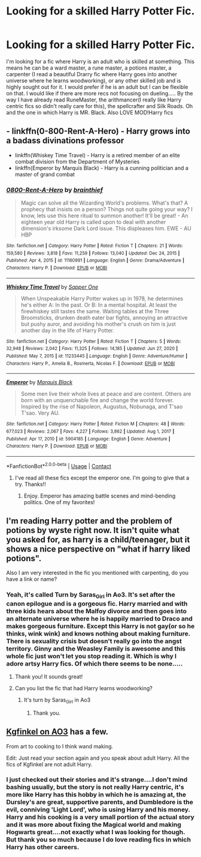 #+TITLE: Looking for a skilled Harry Potter Fic.

* Looking for a skilled Harry Potter Fic.
:PROPERTIES:
:Author: Emaris97
:Score: 12
:DateUnix: 1610226538.0
:DateShort: 2021-Jan-10
:FlairText: Request
:END:
I'm looking for a fic where Harry is an adult who is skilled at something. This means he can be a ward master, a rune master, a potions master, a carpenter (I read a beautiful Drarry fic where Harry goes into another universe where he learns woodworking), or any other skilled job and is highly sought out for it. I would prefer if he is an adult but I can be flexible on that. I would like if there are more recs not focusing on dueling..... By the way I have already read RuneMaster, the arithmancer(I really like Harry centric fics so didn't really care for this), the spellcrafter and Silk Roads. Oh and the one in which Harry is MR. Black. Also LOVE MOD!Harry fics


** - linkffn(0-800-Rent-A-Hero) - Harry grows into a badass divinations professor
- linkffn(Whiskey Time Travel) - Harry is a retired member of an elite combat division from the Department of Mysteries
- linkffn(Emperor by Marquis Black) - Harry is a cunning politician and a master of grand combat
:PROPERTIES:
:Score: 3
:DateUnix: 1610253729.0
:DateShort: 2021-Jan-10
:END:

*** [[https://www.fanfiction.net/s/11160991/1/][*/0800-Rent-A-Hero/*]] by [[https://www.fanfiction.net/u/4934632/brainthief][/brainthief/]]

#+begin_quote
  Magic can solve all the Wizarding World's problems. What's that? A prophecy that insists on a person? Things not quite going your way? I know, lets use this here ritual to summon another! It'll be great! - An eighteen year old Harry is called upon to deal with another dimension's irksome Dark Lord issue. This displeases him. EWE - AU HBP
#+end_quote

^{/Site/:} ^{fanfiction.net} ^{*|*} ^{/Category/:} ^{Harry} ^{Potter} ^{*|*} ^{/Rated/:} ^{Fiction} ^{T} ^{*|*} ^{/Chapters/:} ^{21} ^{*|*} ^{/Words/:} ^{159,580} ^{*|*} ^{/Reviews/:} ^{3,818} ^{*|*} ^{/Favs/:} ^{11,259} ^{*|*} ^{/Follows/:} ^{13,040} ^{*|*} ^{/Updated/:} ^{Dec} ^{24,} ^{2015} ^{*|*} ^{/Published/:} ^{Apr} ^{4,} ^{2015} ^{*|*} ^{/id/:} ^{11160991} ^{*|*} ^{/Language/:} ^{English} ^{*|*} ^{/Genre/:} ^{Drama/Adventure} ^{*|*} ^{/Characters/:} ^{Harry} ^{P.} ^{*|*} ^{/Download/:} ^{[[http://www.ff2ebook.com/old/ffn-bot/index.php?id=11160991&source=ff&filetype=epub][EPUB]]} ^{or} ^{[[http://www.ff2ebook.com/old/ffn-bot/index.php?id=11160991&source=ff&filetype=mobi][MOBI]]}

--------------

[[https://www.fanfiction.net/s/11233445/1/][*/Whiskey Time Travel/*]] by [[https://www.fanfiction.net/u/1556516/Sapper-One][/Sapper One/]]

#+begin_quote
  When Unspeakable Harry Potter wakes up in 1978, he determines he's either A: In the past. Or B: In a mental hospital. At least the firewhiskey still tastes the same. Waiting tables at the Three Broomsticks, drunken death eater bar fights, annoying an attractive but pushy auror, and avoiding his mother's crush on him is just another day in the life of Harry Potter.
#+end_quote

^{/Site/:} ^{fanfiction.net} ^{*|*} ^{/Category/:} ^{Harry} ^{Potter} ^{*|*} ^{/Rated/:} ^{Fiction} ^{T} ^{*|*} ^{/Chapters/:} ^{5} ^{*|*} ^{/Words/:} ^{32,948} ^{*|*} ^{/Reviews/:} ^{2,042} ^{*|*} ^{/Favs/:} ^{11,325} ^{*|*} ^{/Follows/:} ^{14,185} ^{*|*} ^{/Updated/:} ^{Jun} ^{27,} ^{2020} ^{*|*} ^{/Published/:} ^{May} ^{7,} ^{2015} ^{*|*} ^{/id/:} ^{11233445} ^{*|*} ^{/Language/:} ^{English} ^{*|*} ^{/Genre/:} ^{Adventure/Humor} ^{*|*} ^{/Characters/:} ^{Harry} ^{P.,} ^{Amelia} ^{B.,} ^{Rosmerta,} ^{Nicolas} ^{F.} ^{*|*} ^{/Download/:} ^{[[http://www.ff2ebook.com/old/ffn-bot/index.php?id=11233445&source=ff&filetype=epub][EPUB]]} ^{or} ^{[[http://www.ff2ebook.com/old/ffn-bot/index.php?id=11233445&source=ff&filetype=mobi][MOBI]]}

--------------

[[https://www.fanfiction.net/s/5904185/1/][*/Emperor/*]] by [[https://www.fanfiction.net/u/1227033/Marquis-Black][/Marquis Black/]]

#+begin_quote
  Some men live their whole lives at peace and are content. Others are born with an unquenchable fire and change the world forever. Inspired by the rise of Napoleon, Augustus, Nobunaga, and T'sao T'sao. Very AU.
#+end_quote

^{/Site/:} ^{fanfiction.net} ^{*|*} ^{/Category/:} ^{Harry} ^{Potter} ^{*|*} ^{/Rated/:} ^{Fiction} ^{M} ^{*|*} ^{/Chapters/:} ^{48} ^{*|*} ^{/Words/:} ^{677,023} ^{*|*} ^{/Reviews/:} ^{2,067} ^{*|*} ^{/Favs/:} ^{4,227} ^{*|*} ^{/Follows/:} ^{3,862} ^{*|*} ^{/Updated/:} ^{Aug} ^{1,} ^{2017} ^{*|*} ^{/Published/:} ^{Apr} ^{17,} ^{2010} ^{*|*} ^{/id/:} ^{5904185} ^{*|*} ^{/Language/:} ^{English} ^{*|*} ^{/Genre/:} ^{Adventure} ^{*|*} ^{/Characters/:} ^{Harry} ^{P.} ^{*|*} ^{/Download/:} ^{[[http://www.ff2ebook.com/old/ffn-bot/index.php?id=5904185&source=ff&filetype=epub][EPUB]]} ^{or} ^{[[http://www.ff2ebook.com/old/ffn-bot/index.php?id=5904185&source=ff&filetype=mobi][MOBI]]}

--------------

*FanfictionBot*^{2.0.0-beta} | [[https://github.com/FanfictionBot/reddit-ffn-bot/wiki/Usage][Usage]] | [[https://www.reddit.com/message/compose?to=tusing][Contact]]
:PROPERTIES:
:Author: FanfictionBot
:Score: 1
:DateUnix: 1610253832.0
:DateShort: 2021-Jan-10
:END:

**** I've read all these fics except the emperor one. I'm going to give that a try. Thanks!!
:PROPERTIES:
:Author: Emaris97
:Score: 1
:DateUnix: 1610295637.0
:DateShort: 2021-Jan-10
:END:

***** Enjoy. Emperor has amazing battle scenes and mind-bending politics. One of my favorites!
:PROPERTIES:
:Score: 1
:DateUnix: 1610315339.0
:DateShort: 2021-Jan-11
:END:


** I'm reading Harry potter and the problem of potions by wyste right now. It isn't quite what you asked for, as harry is a child/teenager, but it shows a nice perspective on "what if harry liked potions".

Also I am very interested in the fic you mentioned with carpenting, do you have a link or name?
:PROPERTIES:
:Author: dwarrowdam
:Score: 2
:DateUnix: 1610230263.0
:DateShort: 2021-Jan-10
:END:

*** Yeah, it's called Turn by Saras_Girl in Ao3. It's set after the canon epilogue and is a gorgeous fic. Harry married and with three kids hears about the Malfoy divorce and then goes into an alternate universe where he is happily married to Draco and makes gorgeous furniture. Except this Harry is not gay(or so he thinks, wink wink) and knows nothing about making furniture. There is sexuality crisis but doesn't really go into the angst territory. Ginny and the Weasley Family is awesome and this whole fic just won't let you stop reading it. Which is why I adore artsy Harry fics. Of which there seems to be none.....
:PROPERTIES:
:Author: Emaris97
:Score: 4
:DateUnix: 1610231209.0
:DateShort: 2021-Jan-10
:END:

**** Thank you! It sounds great!
:PROPERTIES:
:Author: dwarrowdam
:Score: 1
:DateUnix: 1610275055.0
:DateShort: 2021-Jan-10
:END:


**** Can you list the fic that had Harry learns woodworking?
:PROPERTIES:
:Author: NotSoSnarky
:Score: -1
:DateUnix: 1610257320.0
:DateShort: 2021-Jan-10
:END:

***** It's turn by Saras_Girl in Ao3
:PROPERTIES:
:Author: Emaris97
:Score: 1
:DateUnix: 1610271250.0
:DateShort: 2021-Jan-10
:END:

****** Thank you.
:PROPERTIES:
:Author: NotSoSnarky
:Score: 1
:DateUnix: 1610303143.0
:DateShort: 2021-Jan-10
:END:


** [[https://archiveofourown.org/users/Kgfinkel/profile][Kgfinkel on AO3]] has a few.

From art to cooking to I think wand making.

Edit: Just read your section again and you speak about adult Harry. All the fics of Kgfinkel are not adult Harry.
:PROPERTIES:
:Author: nalyu
:Score: 2
:DateUnix: 1610242222.0
:DateShort: 2021-Jan-10
:END:

*** I just checked out their stories and it's strange....I don't mind bashing usually, but the story is not really Harry centric, it's more like Harry has this hobby in which he is amazing at, the Dursley's are great, supportive parents, and Dumbledore is the evil, conniving 'Light Lord', who is using Harry and his money. Harry and his cooking is a very small portion of the actual story and it was more about fixing the Magical world and making Hogwarts great....not exactly what I was looking for though. But thank you so much because I do love reading fics in which Harry has other careers.
:PROPERTIES:
:Author: Emaris97
:Score: 1
:DateUnix: 1610295586.0
:DateShort: 2021-Jan-10
:END:
